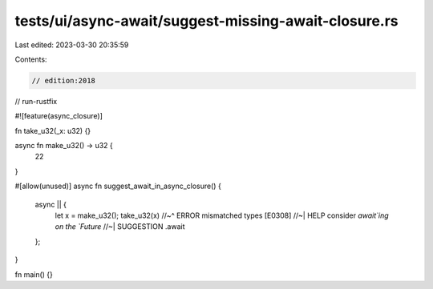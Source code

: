 tests/ui/async-await/suggest-missing-await-closure.rs
=====================================================

Last edited: 2023-03-30 20:35:59

Contents:

.. code-block:: rs

    // edition:2018
// run-rustfix

#![feature(async_closure)]

fn take_u32(_x: u32) {}

async fn make_u32() -> u32 {
    22
}

#[allow(unused)]
async fn suggest_await_in_async_closure() {
    async || {
        let x = make_u32();
        take_u32(x)
        //~^ ERROR mismatched types [E0308]
        //~| HELP consider `await`ing on the `Future`
        //~| SUGGESTION .await
    };
}

fn main() {}


